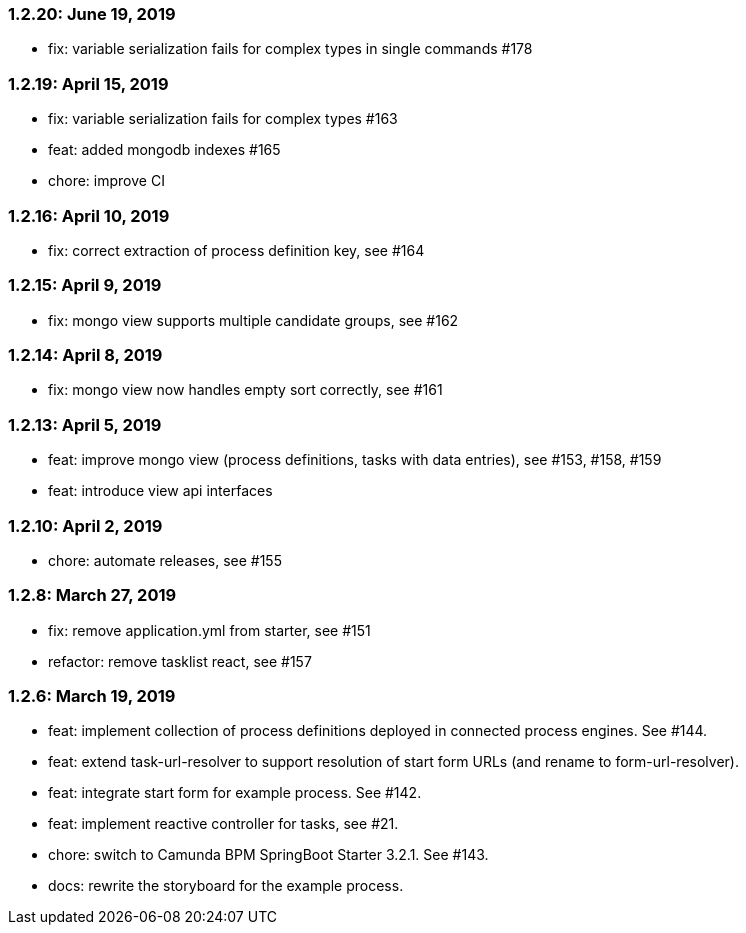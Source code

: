 === 1.2.20: June 19, 2019
* fix: variable serialization fails for complex types in single commands #178

=== 1.2.19: April 15, 2019
* fix: variable serialization fails for complex types #163
* feat: added mongodb indexes #165
* chore: improve CI

=== 1.2.16: April 10, 2019
* fix: correct extraction of process definition key, see #164

=== 1.2.15: April 9, 2019
* fix: mongo view supports multiple candidate groups, see #162

=== 1.2.14: April 8, 2019
* fix: mongo view now handles empty sort correctly, see #161

=== 1.2.13: April 5, 2019
* feat: improve mongo view (process definitions, tasks with data entries), see #153, #158, #159
* feat: introduce view api interfaces

=== 1.2.10: April 2, 2019
* chore: automate releases, see #155

=== 1.2.8: March 27, 2019
* fix: remove application.yml from starter, see #151
* refactor: remove tasklist react, see #157

=== 1.2.6: March 19, 2019
* feat: implement collection of process definitions deployed in connected process engines. See #144.
* feat: extend task-url-resolver to support resolution of start form URLs (and rename to form-url-resolver).
* feat: integrate start form for example process. See #142.
* feat: implement reactive controller for tasks, see #21.
* chore: switch to Camunda BPM SpringBoot Starter 3.2.1. See #143.
* docs: rewrite the storyboard for the example process.
